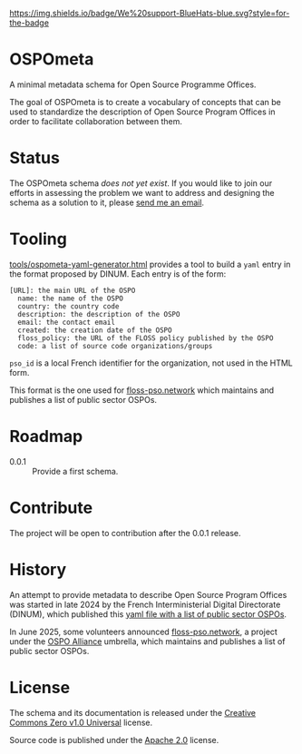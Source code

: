 [[https://bluehats.world][https://img.shields.io/badge/We%20support-BlueHats-blue.svg?style=for-the-badge]]

* OSPOmeta

A minimal metadata schema for Open Source Programme Offices.

The goal of OSPOmeta is to create a vocabulary of concepts that can be
used to standardize the description of Open Source Program Offices in
order to facilitate collaboration between them.

* Status

The OSPOmeta schema /does not yet exist/. If you would like to join our
efforts in assessing the problem we want to address and designing the
schema as a solution to it, please [[mailto:bzg@bzg.fr][send me an email]].

* Tooling

[[file:tools/ospometa-yaml-generator.html][tools/ospometa-yaml-generator.html]] provides a tool to build a =yaml=
entry in the format proposed by DINUM. Each entry is of the form:

  : [URL]: the main URL of the OSPO
  :   name: the name of the OSPO
  :   country: the country code
  :   description: the description of the OSPO
  :   email: the contact email
  :   created: the creation date of the OSPO
  :   floss_policy: the URL of the FLOSS policy published by the OSPO
  :   code: a list of source code organizations/groups

  =pso_id= is a local French identifier for the organization, not used
  in the HTML form.

This format is the one used for [[https://floss-pso.network][floss-pso.network]] which maintains and
publishes a list of public sector OSPOs.

* Roadmap

- 0.0.1 :: Provide a first schema.

* Contribute

The project will be open to contribution after the 0.0.1 release.

* History

An attempt to provide metadata to describe Open Source Program Offices
was started in late 2024 by the French Interministerial Digital
Directorate (DINUM), which published this [[https://raw.githubusercontent.com/codegouvfr/codegouvfr-data/refs/heads/main/fr-public-sector-ospo.yml][yaml file with a list of
public sector OSPOs]].

In June 2025, some volunteers announced [[https://floss-pso.network][floss-pso.network]], a project
under the [[https://ospo-alliance.org][OSPO Alliance]] umbrella, which maintains and publishes a list
of public sector OSPOs.

* License

The schema and its documentation is released under the [[file:LICENSES/CC0-1.0.txt][Creative
Commons Zero v1.0 Universal]] license.

Source code is published under the [[file:LICENSES/Apache-2.0.txt][Apache 2.0]] license.
